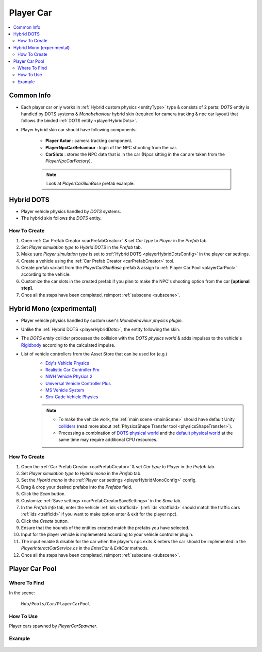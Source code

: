 .. _playerCar:

Player Car
=====

.. contents::
   :local:

Common Info
----------------

* Each player car only works in :ref:`Hybrid custom physics <entityType>` type & consists of 2 parts: `DOTS` entity is handled by DOTS systems & `Monobehaviour` hybrid skin (required for camera tracking & npc car layout) that follows the binded :ref:`DOTS entity <playerHybridDots>`.
* Player hybrid skin car should have following components:

	* **Player Actor** : camera tracking component.
	* **PlayerNpcCarBehaviour** : logic of the NPC shooting from the car.
	* **CarSlots** : stores the NPC data that is in the car (Npcs sitting in the car are taken from the `PlayerNpcCarFactory`).

	.. note::
		Look at `PlayerCarSkinBase` prefab example.

.. _playerHybridDots:

Hybrid DOTS
----------------

* Player vehicle physics handled by `DOTS` systems.
* The hybrid skin follows the `DOTS` entity.

How To Create
~~~~~~~~~~~~

#. Open :ref:`Car Prefab Creator <carPrefabCreator>` & set `Car type` to `Player` in the `Prefab` tab.
#. Set `Player simulation type` to `Hybrid DOTS` in the `Prefab` tab.
#. Make sure `Player simulation type` is set to :ref:`Hybrid DOTS <playerHybridDotsConfig>` in the player car settings.
#. Create a vehicle using the :ref:`Car Prefab Creator <carPrefabCreator>` tool.
#. Create prefab variant from the `PlayerCarSkinBase` prefab & assign to :ref:`Player Car Pool <playerCarPool>` according to the vehicle.
#. Customize the car slots in the created prefab if you plan to make the NPC's shooting option from the car **[optional step]**.
#. Once all the steps have been completed, reimport :ref:`subscene <subscene>`.

.. _playerHybridMono:

Hybrid Mono (experimental)
----------------

* Player vehicle physics handled by custom user's `Monobehaviour physics plugin`.
* Unlike the :ref:`Hybrid DOTS <playerHybridDots>`, the entity following the skin.
* The `DOTS entity` collider processes the collision with the `DOTS physics world` & adds impulses to the vehicle's `Rigidbody <https://docs.unity3d.com/ScriptReference/Rigidbody.html>`_ according to the calculated impulse.

* List of vehicle controllers from the Asset Store that can be used for (e.g.) 
	* `Edy's Vehicle Physics <https://assetstore.unity.com/packages/tools/physics/edy-s-vehicle-physics-403>`_
	* `Realistic Car Controller Pro <https://assetstore.unity.com/packages/tools/physics/realistic-car-controller-pro-178967>`_
	* `NWH Vehicle Physics 2 <https://assetstore.unity.com/packages/tools/physics/nwh-vehicle-physics-2-166252>`_
	* `Universal Vehicle Controller Plus <https://assetstore.unity.com/packages/tools/physics/universal-vehicle-controller-plus-176314>`_
	* `MS Vehicle System <https://assetstore.unity.com/packages/tools/physics/ms-vehicle-system-vehicle-controller-88035>`_
	* `Sim-Cade Vehicle Physics <https://assetstore.unity.com/packages/tools/physics/sim-cade-vehicle-physics-243624>`_

	.. note::
		* To make the vehicle work, the :ref:`main scene <mainScene>` should have default Unity `colliders <https://docs.unity3d.com/ScriptReference/Collider.html>`_ (read more about :ref:`PhysicsShape Transfer tool <physicsShapeTransfer>`).
		* Processing a combination of `DOTS physical world <https://docs.unity3d.com/Packages/com.unity.physics@1.2/manual/index.html>`_ and the `default physical world <https://docs.unity3d.com/Manual/PhysicsSection.html>`_ at the same time may require additional CPU resources.

How To Create
~~~~~~~~~~~~

#. Open the :ref:`Car Prefab Creator <carPrefabCreator>` & set `Car type` to `Player` in the `Prefab` tab.
#. Set `Player simulation type` to `Hybrid mono` in the `Prefab` tab.
#. Set the `Hybrid mono` in the :ref:`Player car settings <playerHybridMonoConfig>` config.
#. Drag & drop your desired prefabs into the `Prefabs` field.
#. Click the `Scan` button.
#. Customize :ref:`Save settings <carPrefabCreatorSaveSettings>` in the `Save` tab.
#. In the `Prefab Info` tab, enter the vehicle :ref:`ids <trafficId>` (:ref:`ids <trafficId>` should match the traffic cars :ref:`ids <trafficId>` if you want to make option enter & exit for the player npc).
#. Click the `Create` button.
#. Ensure that the bounds of the entities created match the prefabs you have selected.
#. Input for the player vehicle is implemented according to your vehicle controller plugin.
#. The input enable & disable for the car when the player's npc exits & enters the car should be implemented in the `PlayerInteractCarService.cs` in the `EnterCar` & `ExitCar` methods.
#. Once all the steps have been completed, reimport :ref:`subscene <subscene>`.

.. _playerCarPool:

Player Car Pool
----------------

Where To Find
~~~~~~~~~~~~

In the scene:

	``Hub/Pools/Car/PlayerCarPool``
	
	.. image:: /images/configs/player/PlayerCarPool.png
	
How To Use
~~~~~~~~~~~~

Player cars spawned by `PlayerCarSpawner`.

Example
~~~~~~~~~~~~

	.. image:: /images/configs/player/PlayerCarPoolExample.png